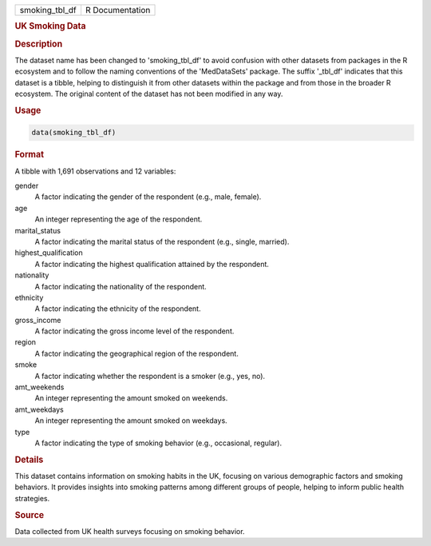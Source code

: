 .. container::

   .. container::

      ============== ===============
      smoking_tbl_df R Documentation
      ============== ===============

      .. rubric:: UK Smoking Data
         :name: uk-smoking-data

      .. rubric:: Description
         :name: description

      The dataset name has been changed to 'smoking_tbl_df' to avoid
      confusion with other datasets from packages in the R ecosystem and
      to follow the naming conventions of the 'MedDataSets' package. The
      suffix '\_tbl_df' indicates that this dataset is a tibble, helping
      to distinguish it from other datasets within the package and from
      those in the broader R ecosystem. The original content of the
      dataset has not been modified in any way.

      .. rubric:: Usage
         :name: usage

      .. code:: R

         data(smoking_tbl_df)

      .. rubric:: Format
         :name: format

      A tibble with 1,691 observations and 12 variables:

      gender
         A factor indicating the gender of the respondent (e.g., male,
         female).

      age
         An integer representing the age of the respondent.

      marital_status
         A factor indicating the marital status of the respondent (e.g.,
         single, married).

      highest_qualification
         A factor indicating the highest qualification attained by the
         respondent.

      nationality
         A factor indicating the nationality of the respondent.

      ethnicity
         A factor indicating the ethnicity of the respondent.

      gross_income
         A factor indicating the gross income level of the respondent.

      region
         A factor indicating the geographical region of the respondent.

      smoke
         A factor indicating whether the respondent is a smoker (e.g.,
         yes, no).

      amt_weekends
         An integer representing the amount smoked on weekends.

      amt_weekdays
         An integer representing the amount smoked on weekdays.

      type
         A factor indicating the type of smoking behavior (e.g.,
         occasional, regular).

      .. rubric:: Details
         :name: details

      This dataset contains information on smoking habits in the UK,
      focusing on various demographic factors and smoking behaviors. It
      provides insights into smoking patterns among different groups of
      people, helping to inform public health strategies.

      .. rubric:: Source
         :name: source

      Data collected from UK health surveys focusing on smoking
      behavior.
